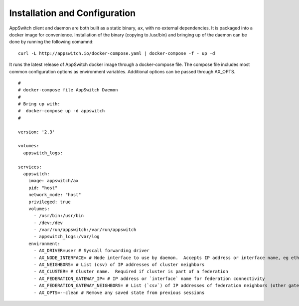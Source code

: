 ==============================
Installation and Configuration
==============================

.. _install:

AppSwitch client and daemon are both built as a static binary, ``ax``, with no external dependencies.  It is packaged into a docker image for convenience.  Installation of the binary (copying to /usr/bin) and bringing up of the daemon can be done by running the following comamnd:
::

    curl -L http://appswitch.io/docker-compose.yaml | docker-compose -f - up -d


It runs the latest release of AppSwitch docker image through a docker-compose file.  The compose file includes most common configuration options as environment variables.  Additional options can be passed through AX_OPTS.
::

    #
    # docker-compose file AppSwitch Daemon
    #
    # Bring up with:
    #  docker-compose up -d appswitch
    #

    version: '2.3'

    volumes:
      appswitch_logs:

    services:
      appswitch:
        image: appswitch/ax
        pid: "host"
        network_mode: "host"
        privileged: true
        volumes:
          - /usr/bin:/usr/bin
          - /dev:/dev
          - /var/run/appswitch:/var/run/appswitch
          - appswitch_logs:/var/log
        environment:
          - AX_DRIVER=user # Syscall forwarding driver
          - AX_NODE_INTERFACE= # Node interface to use by daemon.  Accepts IP address or interface name, eg eth0
          - AX_NEIGHBORS= # List (csv) of IP addresses of cluster neighbors
          - AX_CLUSTER= # Cluster name.  Required if cluster is part of a federation
          - AX_FEDERATION_GATEWAY_IP= # IP address or `interface` name for federation connectivity
          - AX_FEDERATION_GATEWAY_NEIGHBORS= # List (`csv`) of IP addresses of federation neighbors (other gateway nodes)
          - AX_OPTS=--clean # Remove any saved state from previous sessions


